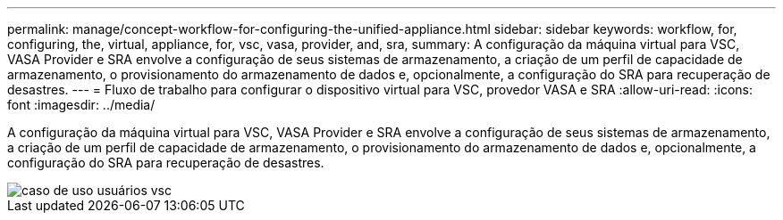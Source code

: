 ---
permalink: manage/concept-workflow-for-configuring-the-unified-appliance.html 
sidebar: sidebar 
keywords: workflow, for, configuring, the, virtual, appliance, for, vsc, vasa, provider, and, sra, 
summary: A configuração da máquina virtual para VSC, VASA Provider e SRA envolve a configuração de seus sistemas de armazenamento, a criação de um perfil de capacidade de armazenamento, o provisionamento do armazenamento de dados e, opcionalmente, a configuração do SRA para recuperação de desastres. 
---
= Fluxo de trabalho para configurar o dispositivo virtual para VSC, provedor VASA e SRA
:allow-uri-read: 
:icons: font
:imagesdir: ../media/


[role="lead"]
A configuração da máquina virtual para VSC, VASA Provider e SRA envolve a configuração de seus sistemas de armazenamento, a criação de um perfil de capacidade de armazenamento, o provisionamento do armazenamento de dados e, opcionalmente, a configuração do SRA para recuperação de desastres.

image::../media/use-case-vsc-users.gif[caso de uso usuários vsc]
